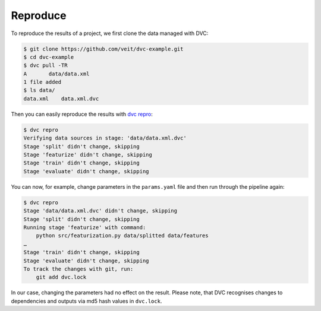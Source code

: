 Reproduce
=========

To reproduce the results of a project, we first clone the data managed with DVC:

.. code-block:: console

    $ git clone https://github.com/veit/dvc-example.git
    $ cd dvc-example
    $ dvc pull -TR
    A       data/data.xml
    1 file added
    $ ls data/
    data.xml	data.xml.dvc

Then you can easily reproduce the results with `dvc repro
<https://dvc.org/doc/command-reference/repro>`_:

.. code-block:: console

    $ dvc repro
    Verifying data sources in stage: 'data/data.xml.dvc'
    Stage 'split' didn't change, skipping
    Stage 'featurize' didn't change, skipping
    Stage 'train' didn't change, skipping
    Stage 'evaluate' didn't change, skipping

You can now, for example, change parameters in the ``params.yaml`` file and then
run through the pipeline again:

.. code-block:: console

    $ dvc repro
    Stage 'data/data.xml.dvc' didn't change, skipping
    Stage 'split' didn't change, skipping
    Running stage 'featurize' with command:
        python src/featurization.py data/splitted data/features
    …
    Stage 'train' didn't change, skipping
    Stage 'evaluate' didn't change, skipping
    To track the changes with git, run:
        git add dvc.lock

In our case, changing the parameters had no effect on the result. Please note,
that DVC recognises changes to dependencies and outputs via md5 hash values in
``dvc.lock``.

